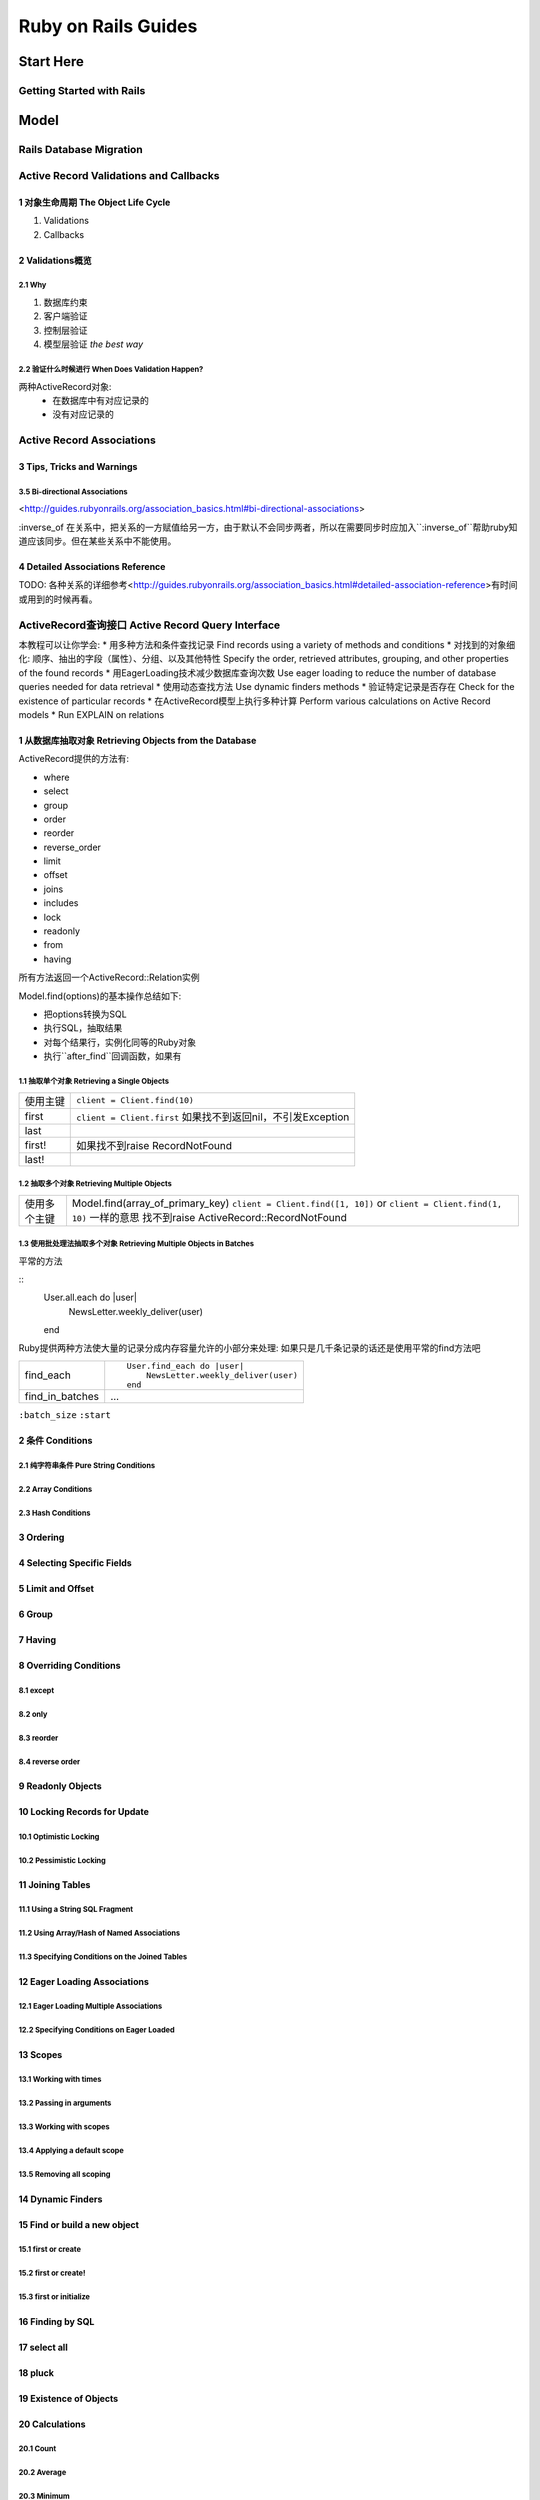 Ruby on Rails Guides
====================
Start Here
----------
Getting Started with Rails
~~~~~~~~~~~~~~~~~~~~~~~~~~
Model
-----
Rails Database Migration
~~~~~~~~~~~~~~~~~~~~~~~~
Active Record Validations and Callbacks
~~~~~~~~~~~~~~~~~~~~~~~~~~~~~~~~~~~~~~~
1 对象生命周期 The Object Life Cycle
^^^^^^^^^^^^^^^^^^^^^^^^^^^^^^^^^^^^

1. Validations
2. Callbacks

2 Validations概览
^^^^^^^^^^^^^^^^^

2.1 Why
'''''''

1. 数据库约束
2. 客户端验证
3. 控制层验证
4. 模型层验证 *the best way*

2.2 验证什么时候进行 When Does Validation Happen?
'''''''''''''''''''''''''''''''''''''''''''''''''

两种ActiveRecord对象:
    + 在数据库中有对应记录的
    + 没有对应记录的

Active Record Associations
~~~~~~~~~~~~~~~~~~~~~~~~~~
3 Tips, Tricks and Warnings
^^^^^^^^^^^^^^^^^^^^^^^^^^^
3.5 Bi-directional Associations 
'''''''''''''''''''''''''''''''
<http://guides.rubyonrails.org/association_basics.html#bi-directional-associations>

:inverse_of 在关系中，把关系的一方赋值给另一方，由于默认不会同步两者，所以在需要同步时应加入``:inverse_of``帮助ruby知道应该同步。但在某些关系中不能使用。

4 Detailed Associations Reference
^^^^^^^^^^^^^^^^^^^^^^^^^^^^^^^^^
TODO: 各种关系的详细参考<http://guides.rubyonrails.org/association_basics.html#detailed-association-reference>有时间或用到的时候再看。

ActiveRecord查询接口 Active Record Query Interface
~~~~~~~~~~~~~~~~~~~~~~~~~~~~~~~~~~~~~~~~~~~~~~~~~~
本教程可以让你学会:
* 用多种方法和条件查找记录 Find records using a variety of methods and conditions
* 对找到的对象细化: 顺序、抽出的字段（属性）、分组、以及其他特性 Specify the order, retrieved attributes, grouping, and other properties of the found records
* 用EagerLoading技术减少数据库查询次数 Use eager loading to reduce the number of database queries needed for data retrieval
* 使用动态查找方法 Use dynamic finders methods
* 验证特定记录是否存在 Check for the existence of particular records
* 在ActiveRecord模型上执行多种计算 Perform various calculations on Active Record models
* Run EXPLAIN on relations

1 从数据库抽取对象 Retrieving Objects from the Database
^^^^^^^^^^^^^^^^^^^^^^^^^^^^^^^^^^^^^^
ActiveRecord提供的方法有:

* where
* select
* group
* order
* reorder
* reverse_order
* limit
* offset
* joins
* includes
* lock
* readonly
* from
* having

所有方法返回一个ActiveRecord::Relation实例

Model.find(options)的基本操作总结如下:

* 把options转换为SQL
* 执行SQL，抽取结果
* 对每个结果行，实例化同等的Ruby对象
* 执行``after_find``回调函数，如果有

1.1 抽取单个对象 Retrieving a Single Objects
''''''''''''''''''''''''''''''''''''''''''''

=========  =========================
使用主键   ``client = Client.find(10)``
first      ``client = Client.first``
           如果找不到返回nil，不引发Exception
last
first!     如果找不到raise RecordNotFound
last!
=========  =========================

1.2 抽取多个对象 Retrieving Multiple Objects
''''''''''''''''''''''''''''''''''''''''''''

============  ==================================
使用多个主键  Model.find(array_of_primary_key)
              ``client = Client.find([1, 10])``
              or ``client = Client.find(1, 10)`` 一样的意思
              找不到raise ActiveRecord::RecordNotFound
============  ==================================

1.3 使用批处理法抽取多个对象 Retrieving Multiple Objects in Batches
'''''''''''''''''''''''''''''''''''''''''''''''''''''''''''''''''''

平常的方法

::
    User.all.each do |user|
        NewsLetter.weekly_deliver(user)
    end

Ruby提供两种方法使大量的记录分成内存容量允许的小部分来处理:
如果只是几千条记录的话还是使用平常的find方法吧

+---------------------+------------------------------------------+
| find_each           | ::                                       |
|                     |                                          |
|                     |     User.find_each do |user|             |
|                     |         NewsLetter.weekly_deliver(user)  |
|                     |     end                                  |
|                     |                                          |
+---------------------+------------------------------------------+
| find_in_batches     |    ...                                   |
+---------------------+------------------------------------------+

``:batch_size``
``:start``

2 条件 Conditions
^^^^^^^^^^^^^^^^^
2.1 纯字符串条件 Pure String Conditions
''''''''''''''''''''''''''
2.2 Array Conditions
''''''''''''''''''''
2.3 Hash Conditions
'''''''''''''''''''
3 Ordering
^^^^^^^^^^
4 Selecting Specific Fields
^^^^^^^^^^^^^^^^^^^^^^^^^^^
5 Limit and Offset
^^^^^^^^^^^^^^^^^^
6 Group
^^^^^^^
7 Having
^^^^^^^^
8 Overriding Conditions
^^^^^^^^^^^^^^^^^^^^^^^
8.1 except
''''''''''
8.2 only
''''''''
8.3 reorder
'''''''''''
8.4 reverse order
'''''''''''''''''
9 Readonly Objects
^^^^^^^^^^^^^^^^^^
10 Locking Records for Update
^^^^^^^^^^^^^^^^^^^^^^^^^^^^^
10.1 Optimistic Locking
'''''''''''''''''''''''
10.2 Pessimistic Locking
''''''''''''''''''''''''
11 Joining Tables
^^^^^^^^^^^^^^^^^
11.1 Using a String SQL Fragment
''''''''''''''''''''''''''''''''
11.2 Using Array/Hash of Named Associations
'''''''''''''''''''''''''''''''''''''''''''
11.3 Specifying Conditions on the Joined Tables
'''''''''''''''''''''''''''''''''''''''''''''''
12 Eager Loading Associations
^^^^^^^^^^^^^^^^^^^^^^^^^^^^^
12.1 Eager Loading Multiple Associations
''''''''''''''''''''''''''''''''''''''''
12.2 Specifying Conditions on Eager Loaded
''''''''''''''''''''''''''''''''''''''''''
13 Scopes
^^^^^^^^^
13.1 Working with times
'''''''''''''''''''''''
13.2 Passing in arguments
'''''''''''''''''''''''''
13.3 Working with scopes
''''''''''''''''''''''''
13.4 Applying a default scope
'''''''''''''''''''''''''''''
13.5 Removing all scoping
'''''''''''''''''''''''''
14 Dynamic Finders
^^^^^^^^^^^^^^^^^^
15 Find or build a new object
^^^^^^^^^^^^^^^^^^^^^^^^^^^^^
15.1 first or create
''''''''''''''''''''
15.2 first or create!
'''''''''''''''''''''
15.3 first or initialize
''''''''''''''''''''''''
16 Finding by SQL
^^^^^^^^^^^^^^^^^
17 select all
^^^^^^^^^^^^^
18 pluck
^^^^^^^^
19 Existence of Objects
^^^^^^^^^^^^^^^^^^^^^^^
20 Calculations
^^^^^^^^^^^^^^^
20.1 Count
''''''''''
20.2 Average
''''''''''''
20.3 Minimum
''''''''''''
20.4 Maximum
''''''''''''
20.5 Sum
''''''''
21 Running EXPLAIN
^^^^^^^^^^^^^^^^^^
21.1 Automatic EXPLAIN
''''''''''''''''''''''
21.2 Interpreting EXPLAIN
'''''''''''''''''''''''''
